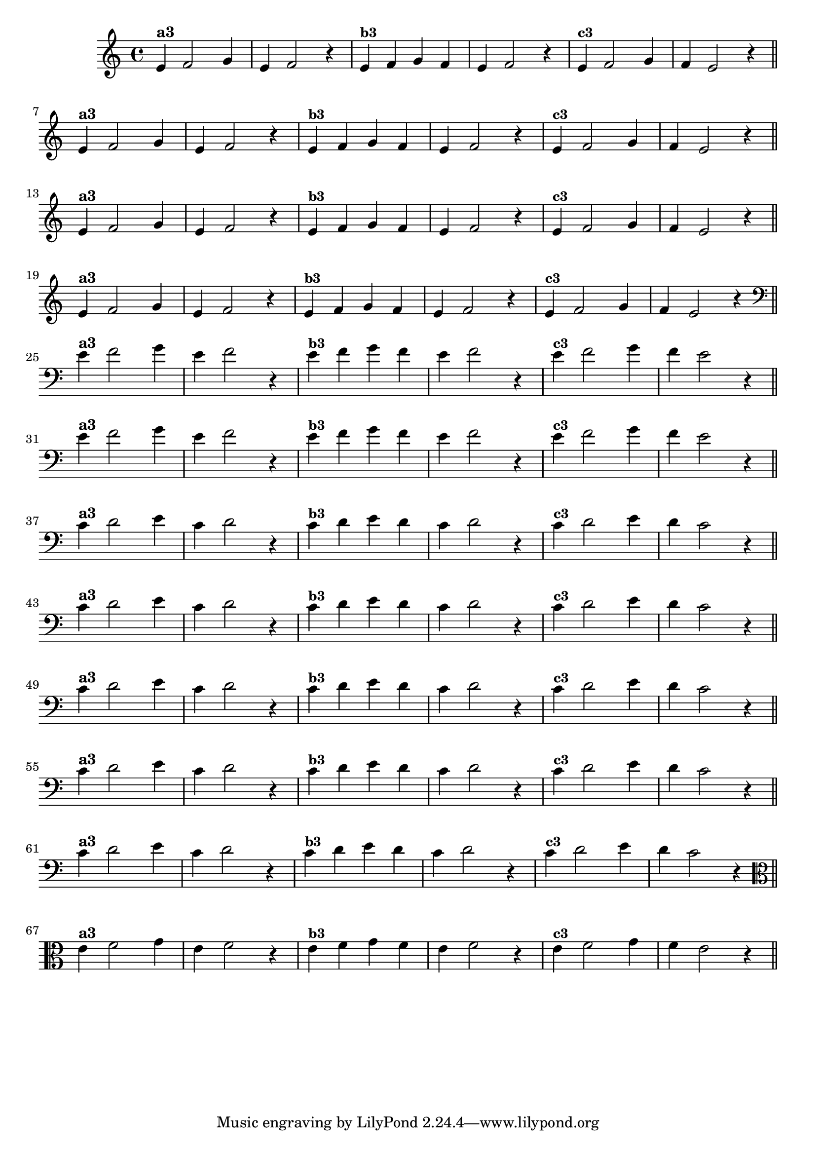 % -*- coding: utf-8 -*-

\version "2.10.33"

%%#(set-global-staff-size 16)

%\header {title = "Variações Sobre DLIM-DLIM-DLÃO"}

<<
  \relative c' { 
    \override Staff.TimeSignature #'style = #'()
    \time 4/4

                                % CLARINETE

    \tag #'cl {

      e4^\markup {\bold {"a3"}}
      f2 g4 | e4 f2 r4
      e4^\markup {\small \bold {"b3"}} f g f | e f2 r4 
      e4^\markup {\small \bold {"c3"}} f2 g4 | f e2 r4

      \bar "||"
      \break

    }

                                % FLAUTA

    \tag #'fl {

      e4^\markup {\bold {"a3"}}
      f2 g4 | e4 f2 r4
      e4^\markup {\small \bold {"b3"}} f g f | e f2 r4 
      e4^\markup {\small \bold {"c3"}} f2 g4 | f e2 r4

      \bar "||"
      \break

    }


                                % SAX TENOR

    \tag #'saxt {

      e4^\markup {\bold {"a3"}}
      f2 g4 | e4 f2 r4
      e4^\markup {\small \bold {"b3"}} f g f | e f2 r4 
      e4^\markup {\small \bold {"c3"}} f2 g4 | f e2 r4

      \bar "||"
      \break

    }


                                % TROMPETE

    \tag #'tpt {

      e4^\markup {\bold {"a3"}}
      f2 g4 | e4 f2 r4
      e4^\markup {\small \bold {"b3"}} f g f | e f2 r4 
      e4^\markup {\small \bold {"c3"}} f2 g4 | f e2 r4

      \bar "||"
      \break

    }

                                % TROMBONE

    \tag #'tbn {

      \clef bass
      e4^\markup {\bold {"a3"}}
      f2 g4 | e4 f2 r4
      e4^\markup {\small \bold {"b3"}} f g f | e f2 r4 
      e4^\markup {\small \bold {"c3"}} f2 g4 | f e2 r4

      \bar "||"
      \break

    }

                                % TUBA SIB

    \tag #'tbasib {

      \clef bass
      e4^\markup {\bold {"a3"}}
      f2 g4 | e4 f2 r4
      e4^\markup {\small \bold {"b3"}} f g f | e f2 r4 
      e4^\markup {\small \bold {"c3"}} f2 g4 | f e2 r4

      \bar "||"
      \break

    }


                                % OBOE

    \tag #'ob {

      \transpose c d' {

        bes,4^\markup {\bold {"a3"}}
        c2 d4 | bes,4 c2 r4 
        bes,4^\markup {\small \bold {"b3"}} c d c | bes, c2 r4 
        bes,4^\markup {\small \bold {"c3"}} c2 d4 | c bes,2 r4

        \bar "||"
        \break
      }
    }

                                % SAX ALTO

    \tag #'saxa {

      \transpose c d' {

        bes,4^\markup {\bold {"a3"}}
        c2 d4 | bes,4 c2 r4 
        bes,4^\markup {\small \bold {"b3"}} c d c | bes, c2 r4 
        bes,4^\markup {\small \bold {"c3"}} c2 d4 | c bes,2 r4

        \bar "||"
        \break
      }
    }


                                % SAX GENES

    \tag #'saxg {

      \transpose c d' {

        bes,4^\markup {\bold {"a3"}}
        c2 d4 | bes,4 c2 r4 
        bes,4^\markup {\small \bold {"b3"}} c d c | bes, c2 r4 
        bes,4^\markup {\small \bold {"c3"}} c2 d4 | c bes,2 r4

        \bar "||"
        \break
      }
    }

                                % TROMPA

    \tag #'tpa {

      \transpose c d' {

        bes,4^\markup {\bold {"a3"}}
        c2 d4 | bes,4 c2 r4 
        bes,4^\markup {\small \bold {"b3"}} c d c | bes, c2 r4 
        bes,4^\markup {\small \bold {"c3"}} c2 d4 | c bes,2 r4

        \bar "||"
        \break
      }
    }

                                % TUBA MIB

    \tag #'tbamib {

      \clef bass
      \transpose c d' {

        bes,4^\markup {\bold {"a3"}}
        c2 d4 | bes,4 c2 r4 
        bes,4^\markup {\small \bold {"b3"}} c d c | bes, c2 r4 
        bes,4^\markup {\small \bold {"c3"}} c2 d4 | c bes,2 r4

        \bar "||"
        \break
      }
    }

                                % VIOLA

    \tag #'vla {
      \clef alto

      e4^\markup {\bold {"a3"}}
      f2 g4 | e4 f2 r4
      e4^\markup {\small \bold {"b3"}} f g f | e f2 r4 
      e4^\markup {\small \bold {"c3"}} f2 g4 | f e2 r4

      \bar "||"
      \break

    }


                                % FINAL

  }

>>
                               %\header {piece = \markup{ \bold Tema}    }
